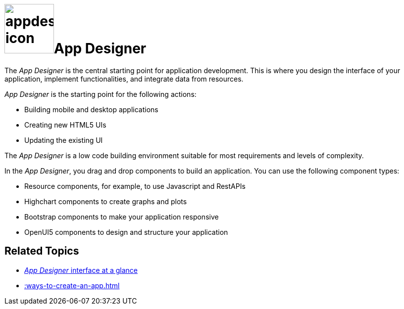 = image:appdesigner-icon.png[width=100]App Designer

The _App Designer_ is the central starting point for application development.
This is where you design the interface of your application, implement functionalities, and integrate data from resources.

_App Designer_ is the starting point for the following actions:

* Building mobile and desktop applications
* Creating new HTML5 UIs
* Updating the existing UI

The _App Designer_ is a low code building environment suitable for most requirements and levels of complexity.
//Input needed - does it mean: _App Designer_ is a low code building environment that meets the requirements for programming apps of almost any level of complexity.

In the _App Designer_, you drag and drop components to build an application.
You can use the following component types:

* Resource components, for example, to use Javascript and RestAPIs
* Highchart components to create graphs and plots
* Bootstrap components to make your application responsive
* OpenUI5 components to design and structure your application

//Helle@parson: More?
//Fabian: These are all components that show up. I am not sure about the "Translation" and "Version Management" icons in the menu. They do not seem to work but we should mention them.

== Related Topics

* xref:appdesigner-at-a-glance.adoc[_App Designer_ interface at a glance]
* xref::ways-to-create-an-app.adoc[]
//* xref application components
